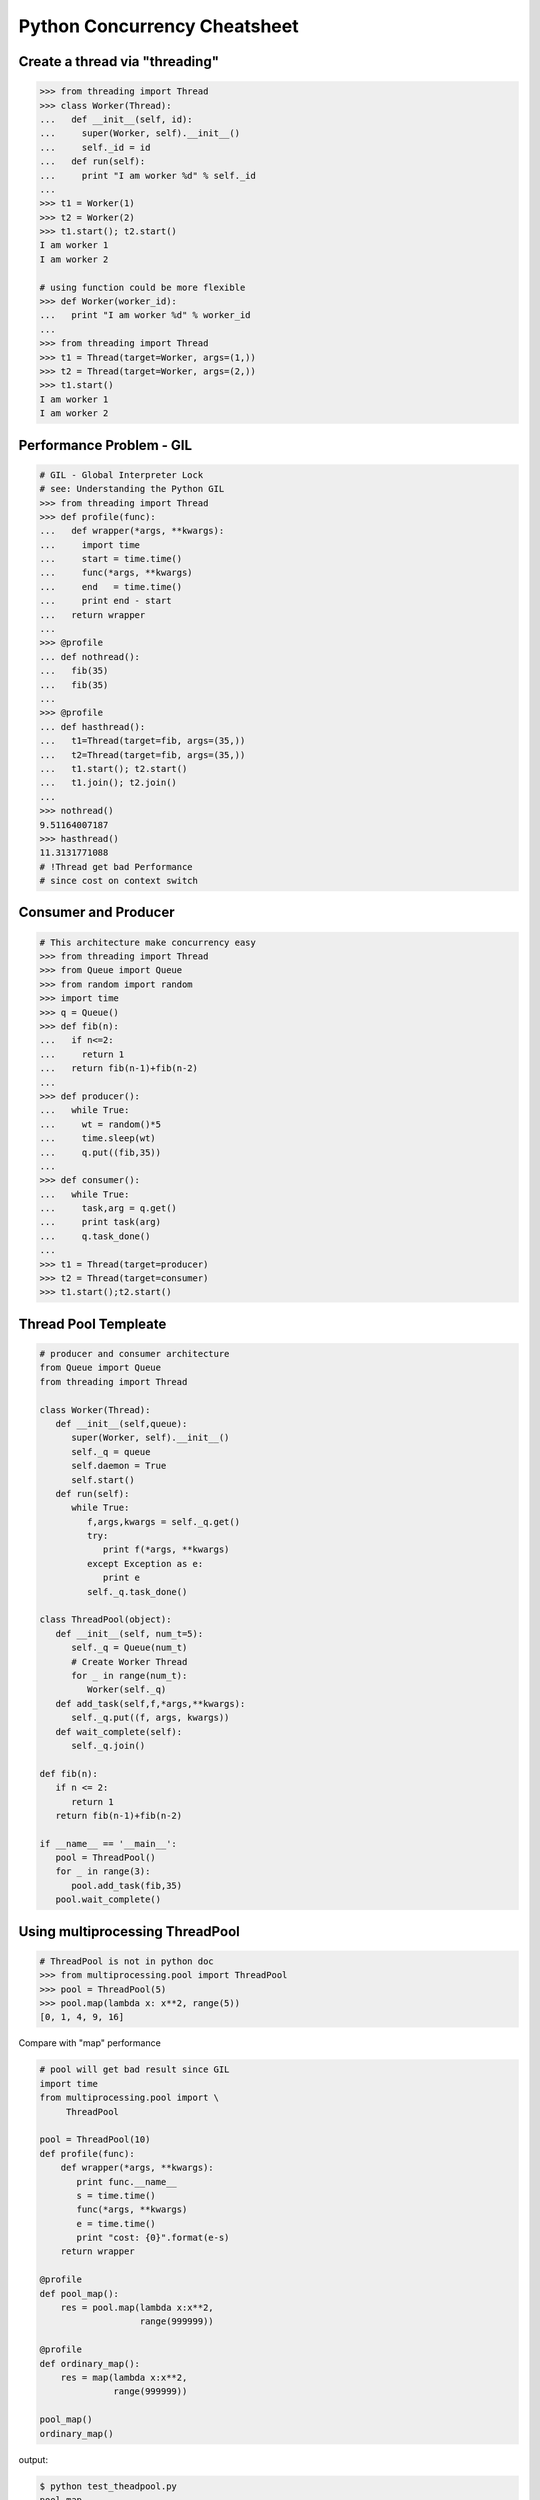 =============================
Python Concurrency Cheatsheet
=============================

Create a thread via "threading"
-------------------------------

.. code-block:: python

    >>> from threading import Thread
    >>> class Worker(Thread):
    ...   def __init__(self, id):
    ...     super(Worker, self).__init__()
    ...     self._id = id
    ...   def run(self):
    ...     print "I am worker %d" % self._id
    ...
    >>> t1 = Worker(1)
    >>> t2 = Worker(2)
    >>> t1.start(); t2.start()
    I am worker 1
    I am worker 2

    # using function could be more flexible
    >>> def Worker(worker_id):
    ...   print "I am worker %d" % worker_id
    ...
    >>> from threading import Thread
    >>> t1 = Thread(target=Worker, args=(1,))
    >>> t2 = Thread(target=Worker, args=(2,))
    >>> t1.start()
    I am worker 1
    I am worker 2

Performance Problem - GIL
-------------------------

.. code-block:: python

    # GIL - Global Interpreter Lock
    # see: Understanding the Python GIL
    >>> from threading import Thread
    >>> def profile(func):
    ...   def wrapper(*args, **kwargs):
    ...     import time
    ...     start = time.time()
    ...     func(*args, **kwargs)
    ...     end   = time.time()
    ...     print end - start
    ...   return wrapper
    ...
    >>> @profile
    ... def nothread():
    ...   fib(35)
    ...   fib(35)
    ...
    >>> @profile
    ... def hasthread():
    ...   t1=Thread(target=fib, args=(35,))
    ...   t2=Thread(target=fib, args=(35,))
    ...   t1.start(); t2.start()
    ...   t1.join(); t2.join()
    ...
    >>> nothread()
    9.51164007187
    >>> hasthread()
    11.3131771088
    # !Thread get bad Performance
    # since cost on context switch

Consumer and Producer
---------------------

.. code-block:: python

    # This architecture make concurrency easy
    >>> from threading import Thread
    >>> from Queue import Queue
    >>> from random import random
    >>> import time
    >>> q = Queue()
    >>> def fib(n):
    ...   if n<=2:
    ...     return 1
    ...   return fib(n-1)+fib(n-2)
    ...
    >>> def producer():
    ...   while True:
    ...     wt = random()*5
    ...     time.sleep(wt)
    ...     q.put((fib,35))
    ...
    >>> def consumer():
    ...   while True:
    ...     task,arg = q.get()
    ...     print task(arg)
    ...     q.task_done()
    ...
    >>> t1 = Thread(target=producer)
    >>> t2 = Thread(target=consumer)
    >>> t1.start();t2.start()

Thread Pool Templeate
---------------------

.. code-block:: python

    # producer and consumer architecture
    from Queue import Queue
    from threading import Thread

    class Worker(Thread):
       def __init__(self,queue):
          super(Worker, self).__init__()
          self._q = queue
          self.daemon = True
          self.start()
       def run(self):
          while True:
             f,args,kwargs = self._q.get()
             try:
                print f(*args, **kwargs)
             except Exception as e:
                print e
             self._q.task_done()

    class ThreadPool(object):
       def __init__(self, num_t=5):
          self._q = Queue(num_t)
          # Create Worker Thread
          for _ in range(num_t):
             Worker(self._q)
       def add_task(self,f,*args,**kwargs):
          self._q.put((f, args, kwargs))
       def wait_complete(self):
          self._q.join()

    def fib(n):
       if n <= 2:
          return 1
       return fib(n-1)+fib(n-2)

    if __name__ == '__main__':
       pool = ThreadPool()
       for _ in range(3):
          pool.add_task(fib,35)
       pool.wait_complete()


Using multiprocessing ThreadPool
--------------------------------

.. code-block:: python

    # ThreadPool is not in python doc
    >>> from multiprocessing.pool import ThreadPool
    >>> pool = ThreadPool(5)
    >>> pool.map(lambda x: x**2, range(5))
    [0, 1, 4, 9, 16]

Compare with "map" performance

.. code-block:: python

    # pool will get bad result since GIL
    import time
    from multiprocessing.pool import \
         ThreadPool

    pool = ThreadPool(10)
    def profile(func):
        def wrapper(*args, **kwargs):
           print func.__name__
           s = time.time()
           func(*args, **kwargs)
           e = time.time()
           print "cost: {0}".format(e-s)
        return wrapper

    @profile
    def pool_map():
        res = pool.map(lambda x:x**2,
                       range(999999))

    @profile
    def ordinary_map():
        res = map(lambda x:x**2,
                  range(999999))

    pool_map()
    ordinary_map()

output:

.. code-block:: console

    $ python test_theadpool.py
    pool_map
    cost: 0.562669038773
    ordinary_map
    cost: 0.38525390625

Mutex lock
----------

Simplest synchronization primitive lock

.. code-block:: python

    >>> from threading import Thread
    >>> from threading import Lock
    >>> lock = Lock()
    >>> def getlock(id):
    ...   lock.acquire()
    ...   print "task{0} get".format(id)
    ...   lock.release()
    ... 
    >>> t1=Thread(target=getlock,args=(1,))
    >>> t2=Thread(target=getlock,args=(2,))
    >>> t1.start();t2.start()
    task1 get
    task2 get

    # using lock manager
    >>> def getlock(id):
    ...   with lock:
    ...     print "task%d get" % id
    ... 
    >>> t1=Thread(target=getlock,args=(1,))
    >>> t2=Thread(target=getlock,args=(2,))
    >>> t1.start();t2.start()
    task1 get
    task2 get


Deadlock
--------

Happen when more than one mutex lock.

.. code-block:: python

    >>> import threading
    >>> import time
    >>> lock1 = threading.Lock()
    >>> lock2 = threading.Lock()
    >>> def task1():
    ...   with lock1:
    ...     print "get lock1"
    ...     time.sleep(3)
    ...     with lock2:
    ...       print "No deadlock"
    ... 
    >>> def task2():
    ...   with lock2:
    ...     print "get lock2"
    ...     with lock1:
    ...       print "No deadlock"
    ... 
    >>> t1=threading.Thread(target=task1)
    >>> t2=threading.Thread(target=task2)
    >>> t1.start();t2.start()
    get lock1
     get lock2

    >>> t1.isAlive()
    True
    >>> t2.isAlive()
    True


Implement "Monitor"
-------------------

Using RLock

.. code-block:: python

    # ref: An introduction to Python Concurrency - David Beazley
    from threading import Thread
    from threading import RLock
    import time

    class monitor(object):
       lock = RLock()
       def foo(self,tid):
          with monitor.lock:
             print "%d in foo" % tid
             time.sleep(5)
             self.ker(tid)

       def ker(self,tid):
          with monitor.lock:
             print "%d in ker" % tid
    m = monitor()
    def task1(id):
       m.foo(id)

    def task2(id):
       m.ker(id)

    t1 = Thread(target=task1,args=(1,))
    t2 = Thread(target=task2,args=(2,))
    t1.start()
    t2.start()
    t1.join()
    t2.join()

output:

.. code-block:: console

    $ python monitor.py
    1 in foo
    1 in ker
    2 in ker

Control primitive resources
---------------------------

Using Semaphore

.. code-block:: python

    from threading import Thread
    from threading import Semaphore
    from random    import random
    import time

    # limit resource to 3
    sema = Semaphore(3)
    def foo(tid):
        with sema:
            print "%d acquire sema" % tid
            wt = random()*5
            time.sleep(wt)
        print "%d release sema" % tid

    threads = []
    for _t in range(5):
        t = Thread(target=foo,args=(_t,))
        threads.append(t)
        t.start()
    for _t in threads:
        _t.join()

output:

.. code-block:: console

    python semaphore.py 
    0 acquire sema
    1 acquire sema
    2 acquire sema
    0 release sema
     3 acquire sema
    2 release sema
     4 acquire sema
    1 release sema
    4 release sema
    3 release sema


Ensure tasks has done
---------------------

Using 'event'

.. code-block:: python

    from threading import Thread
    from threading import Event
    import time

    e = Event()

    def worker(id):
       print "%d wait event" % id
       e.wait()
       print "%d get event set" % id

    t1=Thread(target=worker,args=(1,))
    t2=Thread(target=worker,args=(2,))
    t3=Thread(target=worker,args=(3,))
    t1.start()
    t2.start()
    t3.start()

    # wait sleep task(event) happen
    time.sleep(3)
    e.set()

output:

.. code-block:: console

    python event.py
    1 wait event
    2 wait event
    3 wait event
    2 get event set
     3 get event set
    1 get event set

Thread-safe priority queue
--------------------------

Using 'condition'

.. code-block:: python

    import threading
    import heapq
    import time
    import random

    class PriorityQueue(object):
        def __init__(self):
            self._q = []
            self._count = 0
            self._cv = threading.Condition()

        def __str__(self):
            return str(self._q)

        def __repr__(self):
            return self._q

        def put(self, item, priority):
            with self._cv:
                heapq.heappush(self._q, (-priority,self._count,item))
                self._count += 1
                self._cv.notify()

        def pop(self):
            with self._cv:
                while len(self._q) == 0:
                    print("wait...")
                    self._cv.wait()
                ret = heapq.heappop(self._q)[-1]
            return ret

    priq = PriorityQueue()
    def producer():
        while True:
            print(priq.pop())

    def consumer():
        while True:
            time.sleep(3)
            print("consumer put value")
            priority = random.random()
            priq.put(priority,priority*10)

    for _ in range(3):
        priority = random.random()
        priq.put(priority,priority*10)

    t1=threading.Thread(target=producer)
    t2=threading.Thread(target=consumer)
    t1.start();t2.start()
    t1.join();t2.join()

output:

.. code-block:: console

    python3 thread_safe.py
    0.6657491871045683
    0.5278797439991247
    0.20990624606296315
    wait...
    consumer put value
    0.09123101305407577
    wait...

Multiprocessing
---------------

Solving GIL problem via processes

.. code-block:: python

    >>> from multiprocessing import Pool
    >>> def fib(n):
    ...   if n >= 2:
    ...     return 1
    ...   return fib(n-1)+fib(n-2)
    ... 
    >>> def profile(func):
    ...   def wrapper(*args, **kwargs):
    ...     import time
    ...     start = time.time()
    ...     func(*args, **kwargs)
    ...     end   = time.time()
    ...     print end - start
    ...   return wrapper
    ... 
    >>> @profile
    ... def nomultiprocess():
    ...   map(fib,[35]*5)
    ... 
    >>> @profile
    ... def hasmultiprocess():
    ...   pool = Pool(5)
    ...   pool.map(fib,[35]*5)
    ... 
    >>> nomultiprocess()
    23.8454811573
    >>> hasmultiprocess()
    13.2433719635

Custom multiprocessing map
--------------------------

.. code-block:: python

    from multiprocessing import Process, Pipe
    from itertools import izip

    def spawn(f):
        def fun(pipe,x):
            pipe.send(f(x))
            pipe.close()
        return fun

    def parmap(f,X):
        pipe=[Pipe() for x in X]
        proc=[Process(target=spawn(f), 
              args=(c,x)) 
              for x,(p,c) in izip(X,pipe)]
        [p.start() for p in proc]
        [p.join() for p in proc]
        return [p.recv() for (p,c) in pipe]

    print parmap(lambda x:x**x,range(1,5))

Simple round-robin scheduler
----------------------------

.. code-block:: python

    >>> def fib(n):
    ...   if n <= 2:
    ...     return 1
    ...   return fib(n-1)+fib(n-2)
    ... 
    >>> def gen_fib(n):
    ...   for _ in range(1,n+1):
    ...     yield fib(_)
    ...
    >>> t=[gen_fib(5),gen_fib(3)]
    >>> from collections import deque
    >>> tasks = deque()
    >>> tasks.extend(t)
    >>> def run(tasks):
    ...   while tasks:
    ...     try:
    ...       task = tasks.popleft()
    ...       print task.next()
    ...       tasks.append(task)
    ...     except StopIteration:
    ...       print "done"
    ... 
    >>> run(tasks)
    1
    1
    1
    1
    2
    2
    3
    done
    5
    done

Scheduler with blocking function
---------------------------------

.. code-block:: python

    # ref: PyCon 2015 - David Beazley
    import socket
    from select import select
    from collections import deque

    tasks  = deque()
    r_wait = {}
    s_wait = {}

    def fib(n):
        if n <= 2:
            return 1
        return fib(n-1)+fib(n-2)

    def run():
        while any([tasks,r_wait,s_wait]):
            while not tasks:
                # polling
                rr, sr, _ = select(r_wait, s_wait, {})
                for _ in rr:
                    tasks.append(r_wait.pop(_))
                for _ in sr:
                    tasks.append(s_wait.pop(_))
            try:
                task = tasks.popleft()
                why,what = task.next()
                if why == 'recv':
                    r_wait[what] = task
                elif why == 'send':
                    s_wait[what] = task
                else:
                    raise RuntimeError
            except StopIteration:
                pass

    def fib_server():
        sock = socket.socket(socket.AF_INET, socket.SOCK_STREAM)
        sock.setsockopt(socket.SOL_SOCKET, socket.SO_REUSEADDR,1)
        sock.bind(('localhost',5566))
        sock.listen(5)
        while True:
            yield 'recv', sock
            c, a = sock.accept()
            tasks.append(fib_handler(c))

    def fib_handler(client):
        while True:
            yield 'recv', client
            req  = client.recv(1024)
            if not req:
                break
            resp = fib(int(req))
            yield 'send', client
            client.send(str(resp)+'\n')
        client.close()

    tasks.append(fib_server())
    run()

output: (bash 1)

.. code-block:: console

    $ nc loalhost 5566
    20
    6765

output: (bash 2)

.. code-block:: console

    $ nc localhost 5566
    10
    55

PoolExecutor
------------

.. code-block:: python

    # python2.x is module futures on PyPI
    # new in Python3.2
    >>> from concurrent.futures import \
    ...     ThreadPoolExecutor
    >>> def fib(n):
    ...     if n<=2:
    ...         return 1
    ...     return fib(n-1) + fib(n-2)
    ...
    >>> with ThreadPoolExecutor(3) as e:
    ...     res= e.map(fib,[1,2,3,4,5])
    ...     for _ in res:
    ...         print(_, end=' ')
    ...
    1 1 2 3 5 >>>
    # result is generator?!
    >>> with ThreadPoolExecutor(3) as e:
    ...   res = e.map(fib, [1,2,3])
    ...   inspect.isgenerator(res)
    ...
    True

    # demo GIL
    from concurrent import futures
    import time

    def fib(n):
        if n <= 2:
            return 1
        return fib(n-1) + fib(n-2)

    def thread():
        s = time.time()
        with futures.ThreadPoolExecutor(2) as e:
            res = e.map(fib, [35]*2)
            for _ in res:
                print(_)
        e = time.time()
        print("thread cost: {}".format(e-s))

    def process():
        s = time.time()
        with futures.ProcessPoolExecutor(2) as e:
            res = e.map(fib, [35]*2)
            for _ in res:
                print(_)
        e = time.time()
        print("pocess cost: {}".format(e-s))


    # bash> python3 -i test.py
    >>> thread()
    9227465
    9227465
    thread cost: 12.550225019454956
    >>> process()
    9227465
    9227465
    pocess cost: 5.538189888000488

What "with ThreadPoolExecutor" doing?
-------------------------------------

.. code-block:: python

    from concurrent import futures

    def fib(n):
        if n <= 2:
            return 1
        return fib(n-1) + fib(n-2)

    with futures.ThreadPoolExecutor(3) as e:
        fut = e.submit(fib, 30)
        res = fut.result()
        print(res)

    # equal to
    e = futures.ThreadPoolExecutor(3)
    fut = e.submit(fib, 30)
    fut.result()
    e.shutdown(wait=True)
    print(res)

output:

.. code-block:: console

    $ python3 thread_pool_exec.py 
    832040
    832040

Future Object
-------------

.. code-block:: python

    # future: deferred computation
    # add_done_callback
    from concurrent import futures

    def fib(n):
        if n <= 2:
            return 1
        return fib(n-1) + fib(n-2)

    def handler(future):
        res = future.result()
        print("res: {}".format(res))

    def thread_v1():
        with futures.ThreadPoolExecutor(3) as e:
            for _ in range(3):
                f = e.submit(fib, 30+_)
                f.add_done_callback(handler)
        print("end")

    def thread_v2():
        to_do = []
        with futures.ThreadPoolExecutor(3) as e:
            for _ in range(3):
                fut = e.submit(fib, 30+_)
                to_do.append(fut)
            for _f in futures.as_completed(to_do):
                res = _f.result()
                print("res: {}".format(res))
        print("end")

output:

.. code-block:: console

    $ python3 -i fut.py
    >>> thread_v1()
    res: 832040
    res: 1346269
    res: 2178309
    end
    >>> thread_v2()
    res: 832040
    res: 1346269
    res: 2178309
    end

Future error handling
---------------------

.. code-block:: python

    from concurrent import futures

    def spam():
        raise RuntimeError

    def handler(future):
        print("callback handler")
        try:
            res = future.result()
        except RuntimeError:
            print("get RuntimeError")

    def thread_spam():
        with futures.ThreadPoolExecutor(2) as e:
            f = e.submit(spam)
            f.add_done_callback(handler)

output:

.. code-block:: console

    $ python -i fut_err.py
    >>> thread_spam()
    callback handler
    get RuntimeError
